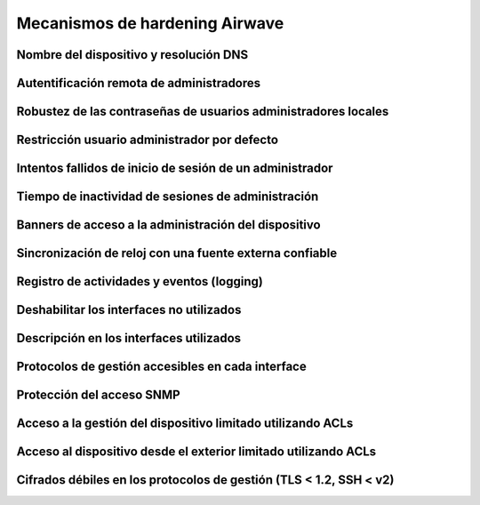 Mecanismos de hardening Airwave
===============================

.. _amp.1:

Nombre del dispositivo y resolución DNS
---------------------------------------

.. _amp.2:

Autentificación remota de administradores
-----------------------------------------

.. _amp.3:

Robustez de las contraseñas de usuarios administradores locales
---------------------------------------------------------------

.. _amp.4:

Restricción usuario administrador por defecto
---------------------------------------------

.. _amp.5:

Intentos fallidos de inicio de sesión de un administrador
---------------------------------------------------------

.. _amp.6:

Tiempo de inactividad de sesiones de administración
---------------------------------------------------

.. _amp.7:

Banners de acceso a la administración del dispositivo
-----------------------------------------------------

.. _amp.8:

Sincronización de reloj con una fuente externa confiable
--------------------------------------------------------

.. _amp.9:

Registro de actividades y eventos (logging)
-------------------------------------------

.. _amp.10:

Deshabilitar los interfaces no utilizados
-----------------------------------------

.. _amp.11:

Descripción en los interfaces utilizados
----------------------------------------

.. _amp.12:

Protocolos de gestión accesibles en cada interface
--------------------------------------------------

.. _amp.13:

Protección del acceso SNMP
--------------------------

.. _amp.14:

Acceso a la gestión del dispositivo limitado utilizando ACLs
------------------------------------------------------------

.. _amp.15:

Acceso al dispositivo desde el exterior limitado utilizando ACLs
----------------------------------------------------------------

.. _amp.16:

Cifrados débiles en los protocolos de gestión (TLS < 1.2, SSH < v2)
-------------------------------------------------------------------